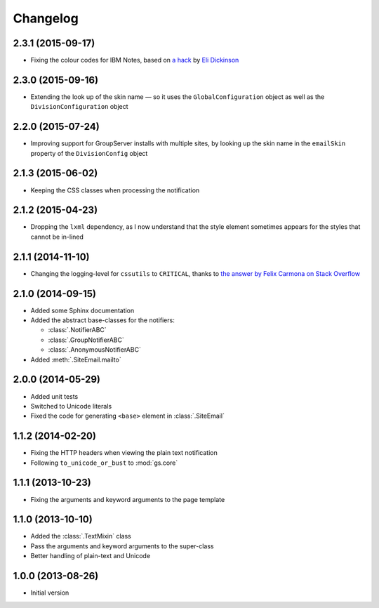 Changelog
=========

2.3.1 (2015-09-17)
------------------

* Fixing the colour codes for IBM Notes, based on `a hack`_ by
  `Eli Dickinson`_

.. _a hack:
   https://github.com/peterbe/premailer/issues/114#issuecomment-117219868

.. _Eli Dickinson: https://github.com/elidickinson

2.3.0 (2015-09-16)
------------------

* Extending the look up of the skin name — so it uses the
  ``GlobalConfiguration`` object as well as the
  ``DivisionConfiguration`` object

2.2.0 (2015-07-24)
------------------

* Improving support for GroupServer installs with multiple sites,
  by looking up the skin name in the ``emailSkin`` property of
  the ``DivisionConfig`` object

2.1.3 (2015-06-02)
------------------

* Keeping the CSS classes when processing the notification

2.1.2 (2015-04-23)
------------------

* Dropping the ``lxml`` dependency, as I now understand that the
  style element sometimes appears for the styles that cannot be
  in-lined

2.1.1 (2014-11-10)
------------------

* Changing the logging-level for ``cssutils`` to ``CRITICAL``, thanks to
  `the answer by Felix Carmona on Stack Overflow`_

.. _the answer by Felix Carmona on Stack Overflow: http://stackoverflow.com/questions/20371448/stop-cssutils-from-generating-warning-messages

2.1.0 (2014-09-15)
------------------

* Added some Sphinx documentation
* Added the abstract base-classes for the notifiers:

  + :class:`.NotifierABC`
  + :class:`.GroupNotifierABC`
  + :class:`.AnonymousNotifierABC`

* Added :meth:`.SiteEmail.mailto`

2.0.0 (2014-05-29)
------------------

* Added unit tests
* Switched to Unicode literals
* Fixed the code for generating ``<base>`` element in
  :class:`.SiteEmail`

1.1.2 (2014-02-20)
------------------

* Fixing the HTTP headers when viewing the plain text
  notification
* Following ``to_unicode_or_bust`` to :mod:`gs.core`

1.1.1 (2013-10-23)
------------------

* Fixing the arguments and keyword arguments to the page
  template

1.1.0 (2013-10-10)
------------------

* Added the :class:`.TextMixin` class
* Pass the arguments and keyword arguments to the super-class
* Better handling of plain-text and Unicode

1.0.0 (2013-08-26)
------------------

* Initial version

..  LocalWords:  Changelog
